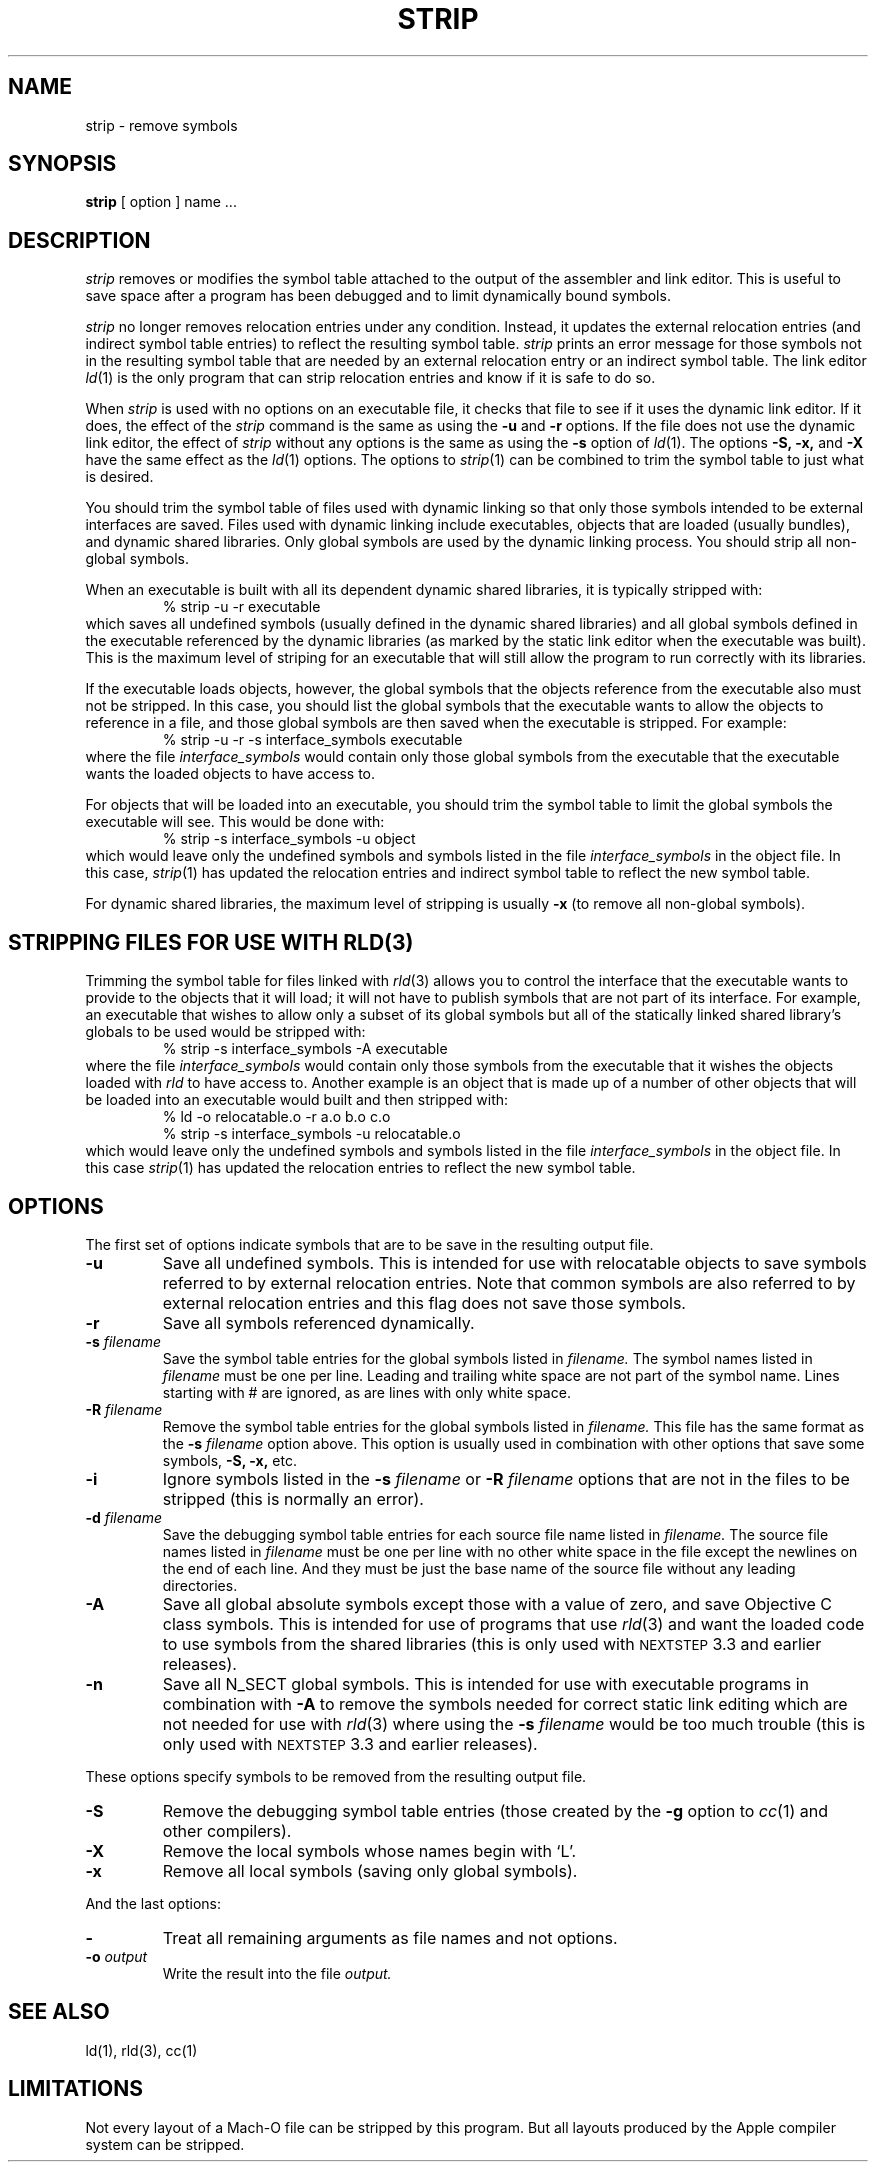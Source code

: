 .TH STRIP 1 "May 18, 1998" "Apple Computer, Inc."
.SH NAME
strip \- remove symbols
.SH SYNOPSIS
.B strip
[ option ] name ...
.SH DESCRIPTION
.I strip
removes or modifies the symbol table attached to the output of the assembler and
link editor.  This is useful to save space after a program has been debugged and
to limit dynamically bound symbols.
.PP
.I strip 
no longer removes relocation entries under any condition.  Instead, it
updates the external relocation entries (and indirect symbol table entries) to
reflect the resulting symbol table.
.I strip 
prints an error message for those symbols not in the resulting symbol
table that are needed by an external relocation entry or an indirect symbol table.
The link editor
.IR ld (1)
is the only program that can strip relocation entries and know if it is safe to
do so.
.PP
When 
.I strip
is used with no options on an executable file, it checks that file to see if it uses the dynamic link editor.
If it does, the effect of the 
.I strip
command is the same as using the
.B \-u
and
.B \-r
options. If the file does not use the dynamic link editor, the effect of
.I strip
without any options is the same as using the 
.B \-s
option of 
.IR ld (1).
The options
.B \-S,
.B \-x,
and
.B \-X
have the same effect as the
.IR ld (1)
options.
The options to
.IR strip (1)
can be combined to trim the symbol table to just what is desired. 
.PP
You should trim the symbol table of files used with dynamic
linking so that only those symbols intended to be external interfaces are saved.
Files used with dynamic linking include executables, objects that are
loaded (usually bundles), and dynamic shared libraries.  
Only global symbols are used by the dynamic linking process. You should strip
all non-global symbols.
.PP
When an executable is built with all its dependent dynamic shared
libraries, it is typically stripped with:
.RS
% strip \-u \-r executable
.RE
which saves all undefined symbols (usually defined in the
dynamic shared libraries) and all global symbols defined in the executable
referenced
by the dynamic libraries (as marked by the static link editor when the
executable was built).  This is the maximum level of striping for an executable
that will still allow the program to run correctly with its libraries.
.PP
If the executable loads objects, however, the global symbols that the objects
reference from the executable also must not be stripped.
In this case, you should list the global symbols that the executable wants to allow the objects to reference in a file, and those global symbols are then saved when the executable is stripped. For example:
.RS
% strip \-u \-r \-s interface_symbols executable
.RE
where the file
.I interface_symbols
would contain only those global symbols from the executable that the executable
wants the loaded objects to have access to.
.PP
For objects that will be loaded into an executable, you should trim the symbol table 
to limit the global symbols the executable will see.
This would be done with:
.RS
.nf
% strip \-s interface_symbols \-u object
.fi
.RE
which would leave only the undefined symbols and symbols listed in the file
.I interface_symbols
in the object file.  In this case,
.IR strip (1)
has updated the relocation entries and indirect symbol table to reflect the
new symbol table.
.PP
For dynamic shared libraries, the maximum level of stripping is usually
.B \-x
(to remove all non-global symbols).
.SH STRIPPING FILES FOR USE WITH RLD(3)
.PP
Trimming the symbol table for files linked with 
.IR rld (3)
allows you to control the interface that the executable
wants to provide to the objects that it will load;
it will not have to publish symbols that
are not part of its interface.  For example, an executable that wishes to allow only
a subset of its global symbols but all of the statically linked shared library's
globals to be used would be stripped with:
.RS
% strip \-s interface_symbols \-A executable
.RE
where the file
.I interface_symbols
would contain only those symbols from the executable
that it wishes the objects loaded with 
.I rld 
to have access to.
Another example is an object that is made up of a number of other objects that
will be loaded into an executable would built and then stripped with:
.RS
.nf
% ld \-o relocatable.o \-r a.o b.o c.o
% strip \-s interface_symbols \-u relocatable.o
.fi
.RE
which would leave only the undefined symbols and symbols listed in the file
.I interface_symbols
in the object file.  In this case
.IR strip (1)
has updated the relocation entries to reflect the new symbol table.
.SH OPTIONS
.PP
The first set of options indicate symbols that are to be save in the resulting
output file.
.TP
.B \-u
Save all undefined symbols.  This is intended for use with relocatable objects
to save symbols referred to by external relocation entries.  Note that common
symbols are also referred to by external relocation entries and this flag does
not save those symbols.
.TP
.B \-r
Save all symbols referenced dynamically.
.TP
.BI \-s " filename"
Save the symbol table entries for the global symbols listed in
.I filename.
The symbol names listed in
.I filename
must be one per line. Leading and trailing white space are not part of the
symbol name.  Lines starting with # are ignored, as are lines with only
white space.
.TP
.BI \-R " filename"
Remove the symbol table entries for the global symbols listed in
.I filename.
This file has the same format as the 
.B \-s
.I filename
option above.
This option is usually used in combination with other options that save some
symbols,
.B \-S,
.B \-x,
etc.
.TP
.B \-i
Ignore symbols listed in the
.B \-s
.I filename
or
.B \-R
.I filename
options that are not in the files to be stripped (this is normally an error).
.TP
.BI \-d " filename"
Save the debugging symbol table entries for each source file name listed in
.I filename.
The source file names listed in
.I filename
must be one per line with no other white space in the file except the newlines
on the end of each line.  And they must be just the base name of the source file
without any leading directories.
.TP
.B \-A
Save all global absolute symbols except those with a value of zero, and save
Objective C class symbols.  This is intended for use of programs that use
.IR rld (3)
and want the loaded code to use symbols from the shared libraries
(this is only used with
.SM NEXTSTEP
3.3 and earlier releases).
.TP
.B \-n
Save all N_SECT global symbols.  This is intended for use with executable
programs in combination with 
.B \-A 
to remove the symbols needed for correct static
link editing which are not needed for use with
.IR rld (3)
where using the
.BI \-s " filename"
would be too much trouble
(this is only used with
.SM NEXTSTEP
3.3 and earlier releases).
.PP
These options specify symbols to be removed from the resulting output file.
.TP
.B \-S
Remove the debugging symbol table entries (those created by the
.B \-g
option to 
.IR cc (1)
and other compilers).
.TP
.B \-X
Remove the local symbols whose names begin with `L'.
.TP 
.B \-x
Remove all local symbols (saving only global symbols).
.PP
And the last options:
.TP
.B \-
Treat all remaining arguments as file names and not options.
.TP
.BI \-o " output"
Write the result into the file
.I output.
.SH "SEE ALSO"
ld(1), rld(3), cc(1)
.SH LIMITATIONS
Not every layout of a Mach-O file can be stripped by this program.  But all 
layouts produced by the Apple compiler system can be stripped.
